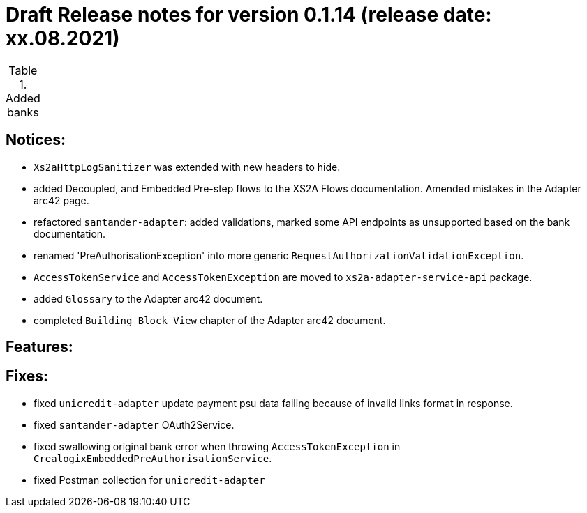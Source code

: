 = Draft Release notes for version 0.1.14 (release date: xx.08.2021)

.Added banks
|===
|===

== Notices:
- `Xs2aHttpLogSanitizer` was extended with new headers to hide.
- added Decoupled, and Embedded Pre-step flows to the XS2A Flows documentation. Amended mistakes in the Adapter arc42 page.
- refactored `santander-adapter`: added validations, marked some API endpoints as unsupported based on the bank documentation.
- renamed 'PreAuthorisationException' into more generic `RequestAuthorizationValidationException`.
- `AccessTokenService` and `AccessTokenException` are moved to `xs2a-adapter-service-api` package.
- added `Glossary` to the Adapter arc42 document.
- completed `Building Block View` chapter of the Adapter arc42 document.

== Features:

== Fixes:
- fixed `unicredit-adapter` update payment psu data failing because of invalid links format in response.
- fixed `santander-adapter` OAuth2Service.
- fixed swallowing original bank error when throwing `AccessTokenException` in `CrealogixEmbeddedPreAuthorisationService`.
- fixed Postman collection for `unicredit-adapter`